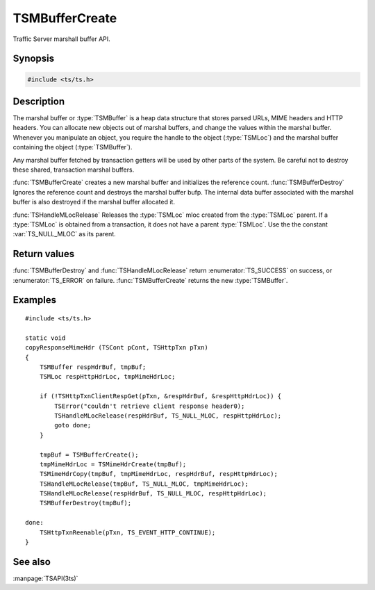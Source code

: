 .. Licensed to the Apache Software Foundation (ASF) under one
   or more contributor license agreements.  See the NOTICE file
   distributed with this work for additional information
   regarding copyright ownership.  The ASF licenses this file
   to you under the Apache License, Version 2.0 (the
   "License"); you may not use this file except in compliance
   with the License.  You may obtain a copy of the License at

       http://www.apache.org/licenses/LICENSE-2.0

   Unless required by applicable law or agreed to in writing, software
   distributed under the License is distributed on an "AS IS" BASIS,
   WITHOUT WARRANTIES OR CONDITIONS OF ANY KIND, either express or implied.
   See the License for the specific language governing permissions and
   limitations under the License.

.. default-domain:: cpp

===============
TSMBufferCreate
===============

Traffic Server marshall buffer API.

Synopsis
========

.. code-block:: cpp

    #include <ts/ts.h>

.. function:: TSMBuffer TSMBufferCreate(void)
.. function:: TSReturnCode TSMBufferDestroy(TSMBuffer bufp)
.. function:: TSReturnCode TSHandleMLocRelease(TSMBuffer bufp, TSMLoc parent, TSMLoc mloc)

Description
===========

The marshal buffer or :type:`TSMBuffer` is a heap data structure that stores
parsed URLs, MIME headers and HTTP headers. You can allocate new objects
out of marshal buffers, and change the values within the marshal buffer.
Whenever you manipulate an object, you require the handle to the object
(:type:`TSMLoc`) and the marshal buffer containing the object (:type:`TSMBuffer`).

Any marshal buffer fetched by transaction getters will be used by other parts
of the system. Be careful not to destroy these shared, transaction marshal buffers.

:func:`TSMBufferCreate` creates a new marshal buffer and initializes
the reference count. :func:`TSMBufferDestroy` Ignores the reference
count and destroys the marshal buffer bufp. The internal data buffer
associated with the marshal buffer is also destroyed if the marshal
buffer allocated it.

:func:`TSHandleMLocRelease` Releases the :type:`TSMLoc` mloc created
from the :type:`TSMLoc` parent. If a :type:`TSMLoc` is obtained from
a transaction, it does not have a parent :type:`TSMLoc`. Use the
the constant :var:`TS_NULL_MLOC` as its parent.

Return values
=============

:func:`TSMBufferDestroy` and :func:`TSHandleMLocRelease` return
:enumerator:`TS_SUCCESS` on success, or :enumerator:`TS_ERROR` on failure.
:func:`TSMBufferCreate` returns the new :type:`TSMBuffer`.

Examples
========

::

    #include <ts/ts.h>

    static void
    copyResponseMimeHdr (TSCont pCont, TSHttpTxn pTxn)
    {
        TSMBuffer respHdrBuf, tmpBuf;
        TSMLoc respHttpHdrLoc, tmpMimeHdrLoc;

        if (!TSHttpTxnClientRespGet(pTxn, &respHdrBuf, &respHttpHdrLoc)) {
            TSError("couldn't retrieve client response header0);
            TSHandleMLocRelease(respHdrBuf, TS_NULL_MLOC, respHttpHdrLoc);
            goto done;
        }

        tmpBuf = TSMBufferCreate();
        tmpMimeHdrLoc = TSMimeHdrCreate(tmpBuf);
        TSMimeHdrCopy(tmpBuf, tmpMimeHdrLoc, respHdrBuf, respHttpHdrLoc);
        TSHandleMLocRelease(tmpBuf, TS_NULL_MLOC, tmpMimeHdrLoc);
        TSHandleMLocRelease(respHdrBuf, TS_NULL_MLOC, respHttpHdrLoc);
        TSMBufferDestroy(tmpBuf);

    done:
        TSHttpTxnReenable(pTxn, TS_EVENT_HTTP_CONTINUE);
    }

See also
========

:manpage:`TSAPI(3ts)`

